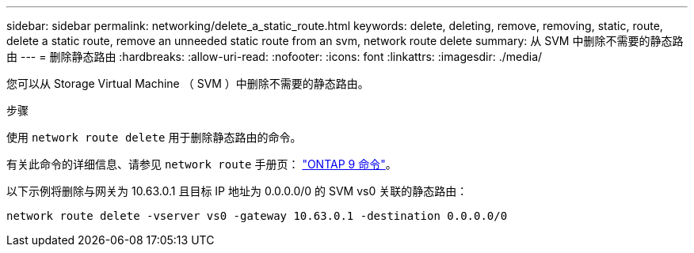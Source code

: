 ---
sidebar: sidebar 
permalink: networking/delete_a_static_route.html 
keywords: delete, deleting, remove, removing, static, route, delete a static route, remove an unneeded static route from an svm, network route delete 
summary: 从 SVM 中删除不需要的静态路由 
---
= 删除静态路由
:hardbreaks:
:allow-uri-read: 
:nofooter: 
:icons: font
:linkattrs: 
:imagesdir: ./media/


[role="lead"]
您可以从 Storage Virtual Machine （ SVM ）中删除不需要的静态路由。

.步骤
使用 `network route delete` 用于删除静态路由的命令。

有关此命令的详细信息、请参见 `network route` 手册页： http://docs.netapp.com/ontap-9/topic/com.netapp.doc.dot-cm-cmpr/GUID-5CB10C70-AC11-41C0-8C16-B4D0DF916E9B.html["ONTAP 9 命令"^]。

以下示例将删除与网关为 10.63.0.1 且目标 IP 地址为 0.0.0.0/0 的 SVM vs0 关联的静态路由：

....
network route delete -vserver vs0 -gateway 10.63.0.1 -destination 0.0.0.0/0
....